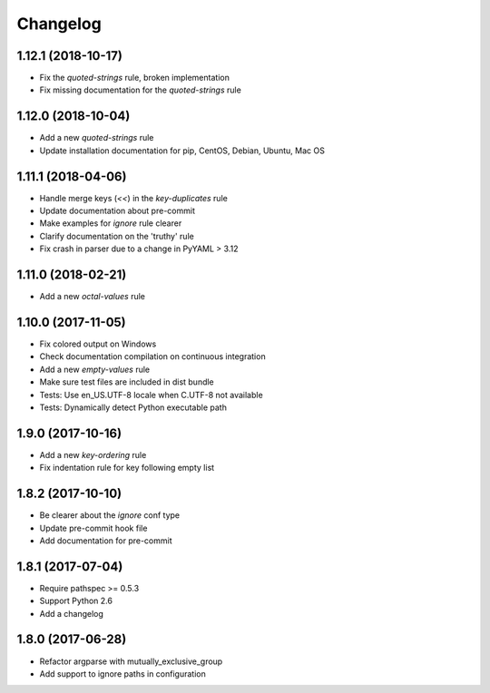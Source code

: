 Changelog
=========

1.12.1 (2018-10-17)
-------------------

- Fix the `quoted-strings` rule, broken implementation
- Fix missing documentation for the `quoted-strings` rule

1.12.0 (2018-10-04)
-------------------

- Add a new `quoted-strings` rule
- Update installation documentation for pip, CentOS, Debian, Ubuntu, Mac OS

1.11.1 (2018-04-06)
-------------------

- Handle merge keys (`<<`) in the `key-duplicates` rule
- Update documentation about pre-commit
- Make examples for `ignore` rule clearer
- Clarify documentation on the 'truthy' rule
- Fix crash in parser due to a change in PyYAML > 3.12

1.11.0 (2018-02-21)
-------------------

- Add a new `octal-values` rule

1.10.0 (2017-11-05)
-------------------

- Fix colored output on Windows
- Check documentation compilation on continuous integration
- Add a new `empty-values` rule
- Make sure test files are included in dist bundle
- Tests: Use en_US.UTF-8 locale when C.UTF-8 not available
- Tests: Dynamically detect Python executable path

1.9.0 (2017-10-16)
------------------

- Add a new `key-ordering` rule
- Fix indentation rule for key following empty list

1.8.2 (2017-10-10)
------------------

- Be clearer about the `ignore` conf type
- Update pre-commit hook file
- Add documentation for pre-commit

1.8.1 (2017-07-04)
------------------

- Require pathspec >= 0.5.3
- Support Python 2.6
- Add a changelog

1.8.0 (2017-06-28)
------------------

- Refactor argparse with mutually_exclusive_group
- Add support to ignore paths in configuration
